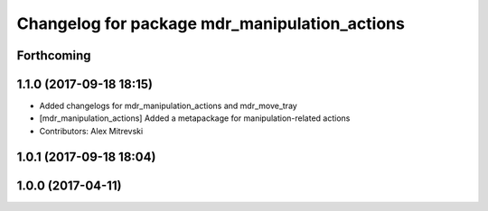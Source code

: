 ^^^^^^^^^^^^^^^^^^^^^^^^^^^^^^^^^^^^^^^^^^^^^^
Changelog for package mdr_manipulation_actions
^^^^^^^^^^^^^^^^^^^^^^^^^^^^^^^^^^^^^^^^^^^^^^

Forthcoming
-----------

1.1.0 (2017-09-18 18:15)
------------------------
* Added changelogs for mdr_manipulation_actions and mdr_move_tray
* [mdr_manipulation_actions] Added a metapackage for manipulation-related actions
* Contributors: Alex Mitrevski

1.0.1 (2017-09-18 18:04)
------------------------

1.0.0 (2017-04-11)
------------------
